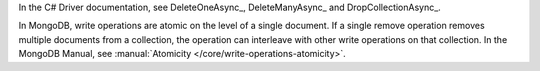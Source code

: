 In the C# Driver documentation, see DeleteOneAsync_, DeleteManyAsync_ and DropCollectionAsync_.

In MongoDB, write operations are atomic on the level of a single
document. If a single remove operation removes multiple documents from
a collection, the operation can interleave with other write operations
on that collection. In the MongoDB Manual, see
:manual:`Atomicity </core/write-operations-atomicity>`.

